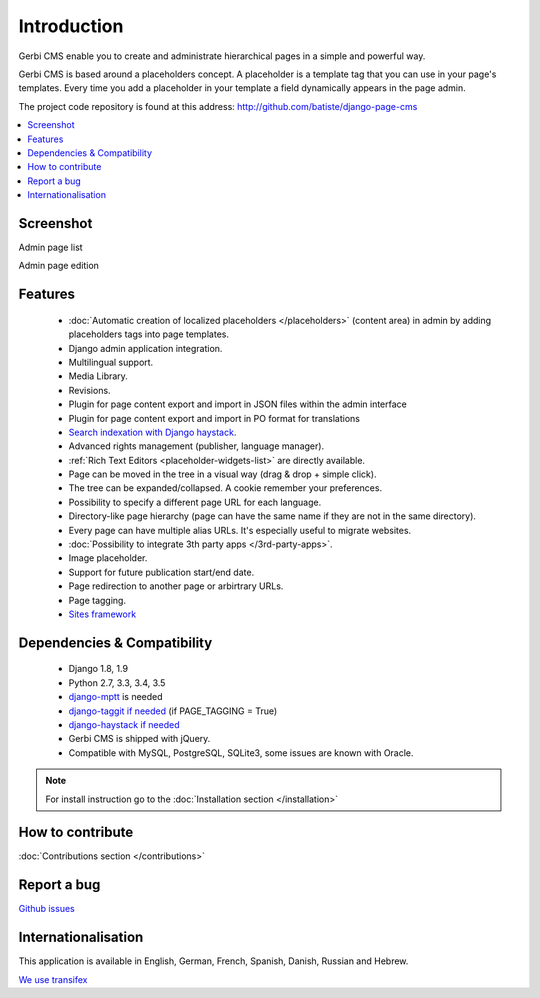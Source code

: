 ============
Introduction
============

Gerbi CMS enable you to create and administrate hierarchical pages in a simple and powerful way.

Gerbi CMS is based around a placeholders concept. A placeholder is a template tag that
you can use in your page's templates. Every time you add a placeholder in your template  a field
dynamically appears in the page admin.

The project code repository is found at this address: http://github.com/batiste/django-page-cms

.. contents::
    :local:
    :depth: 1

Screenshot
============

Admin page list

.. image:: images/admin-screenshot-1.png

Admin page edition

.. image:: images/admin-screenshot-2.png

Features
============

  * :doc:`Automatic creation of localized placeholders </placeholders>`
    (content area) in admin by adding placeholders tags into page templates.
  * Django admin application integration.
  * Multilingual support.
  * Media Library.
  * Revisions.
  * Plugin for page content export and import in JSON files within the admin interface
  * Plugin for page content export and import in PO format for translations
  * `Search indexation with Django haystack <http://haystacksearch.org/>`_.
  * Advanced rights management (publisher, language manager).
  * :ref:`Rich Text Editors <placeholder-widgets-list>` are directly available.
  * Page can be moved in the tree in a visual way (drag & drop + simple click).
  * The tree can be expanded/collapsed. A cookie remember your preferences.
  * Possibility to specify a different page URL for each language.
  * Directory-like page hierarchy (page can have the same name if they are not in the same directory).
  * Every page can have multiple alias URLs. It's especially useful to migrate websites.
  * :doc:`Possibility to integrate 3th party apps </3rd-party-apps>`.
  * Image placeholder.
  * Support for future publication start/end date.
  * Page redirection to another page or arbirtrary URLs.
  * Page tagging.
  * `Sites framework <http://docs.djangoproject.com/en/dev/ref/contrib/sites/#ref-contrib-sites>`_

Dependencies & Compatibility
============================

  * Django 1.8, 1.9
  * Python 2.7, 3.3, 3.4, 3.5
  * `django-mptt <https://github.com/django-mptt/django-mptt>`_ is needed
  * `django-taggit if needed <https://github.com/alex/django-taggit>`_ (if PAGE_TAGGING = True)
  * `django-haystack if needed <http://haystacksearch.org/>`_
  * Gerbi CMS is shipped with jQuery.
  * Compatible with MySQL, PostgreSQL, SQLite3, some issues are known with Oracle.

.. note::

    For install instruction go to the :doc:`Installation section </installation>`

How to contribute
==================

:doc:`Contributions section </contributions>`

Report a bug
============

`Github issues <https://github.com/batiste/django-page-cms/issues>`_


Internationalisation
====================

This application is available in English, German, French, Spanish, Danish, Russian and Hebrew.

`We use transifex <https://www.transifex.com/batiste/django-page-cms-1/>`_



